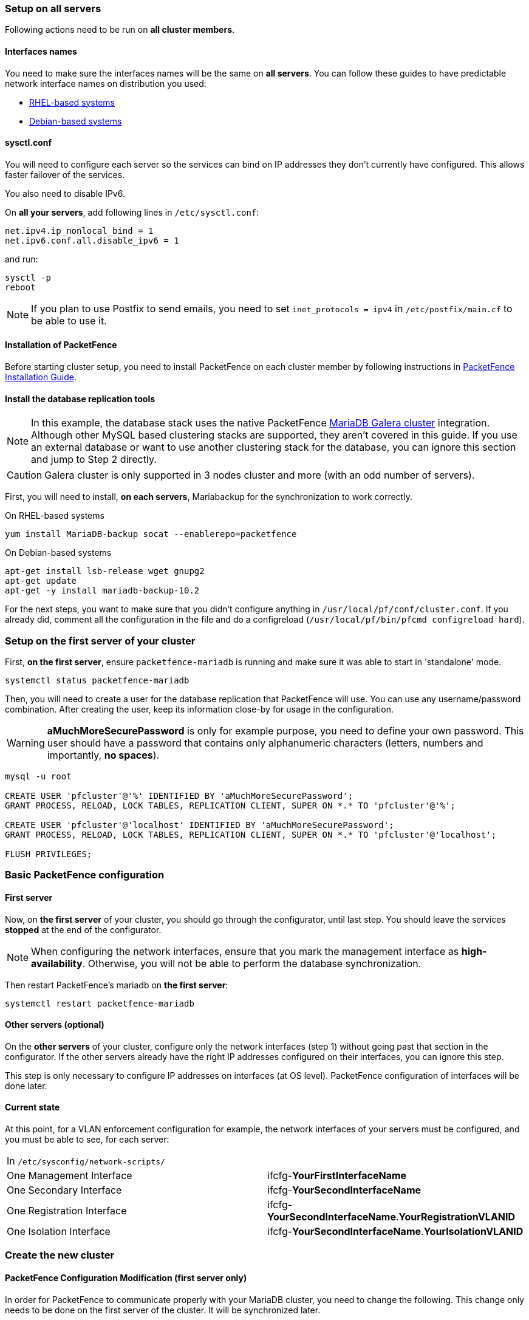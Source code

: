 // to display images directly on GitHub
ifdef::env-github[]
:encoding: UTF-8
:lang: en
:doctype: book
:toc: left
:imagesdir: ../images
endif::[]

////

    This file is part of the PacketFence project.

    See PacketFence_Clustering_Guide.asciidoc
    for authors, copyright and license information.

////

//== Cluster Setup

=== Setup on all servers

Following actions need to be run on *all cluster members*.

==== Interfaces names

You need to make sure the interfaces names will be the same on *all
servers*. You can follow these guides to have predictable network interface
names on distribution you used:

* link:https://access.redhat.com/documentation/en-us/red_hat_enterprise_linux/8/html/configuring_and_managing_networking/consistent-network-interface-device-naming_configuring-and-managing-networking[RHEL-based systems]
* link:https://wiki.debian.org/NetworkInterfaceNames[Debian-based systems]

==== sysctl.conf

You will need to configure each server so the services can bind on IP
addresses they don't currently have configured. This allows faster failover of
the services.

You also need to disable IPv6.

On *all your servers*, add following lines in [filename]`/etc/sysctl.conf`:

----
net.ipv4.ip_nonlocal_bind = 1
net.ipv6.conf.all.disable_ipv6 = 1
----

and run:

[source,bash]
----
sysctl -p
reboot
----

NOTE: If you plan to use Postfix to send emails, you need to set `inet_protocols = ipv4` in [filename]`/etc/postfix/main.cf` to be able to use it.

==== Installation of PacketFence

Before starting cluster setup, you need to install
PacketFence on each cluster member by following instructions in
<<PacketFence_Installation_Guide.asciidoc#_installation,PacketFence
Installation Guide>>.

==== Install the database replication tools

NOTE: In this example, the database stack uses the native PacketFence https://mariadb.com/kb/en/library/galera-cluster/[MariaDB Galera cluster] integration. Although other MySQL based clustering stacks are supported, they aren't covered in this guide. If you use an external database or want to use another clustering stack for the database, you can ignore this section and jump to Step 2 directly.

CAUTION: Galera cluster is only supported in 3 nodes cluster and more (with an odd number of servers).

First, you will need to install, *on each servers*, Mariabackup for the synchronization to work correctly.

.On RHEL-based systems
[source,bash]
----
yum install MariaDB-backup socat --enablerepo=packetfence
----

.On Debian-based systems
[source,bash]
----
apt-get install lsb-release wget gnupg2
apt-get update
apt-get -y install mariadb-backup-10.2
----

For the next steps, you want to make sure that you didn't configure anything
in [filename]`/usr/local/pf/conf/cluster.conf`. If you already did, comment all the
configuration in the file and do a configreload ([command]`/usr/local/pf/bin/pfcmd configreload hard`).

=== Setup on the first server of your cluster


First, *on the first server*, ensure `packetfence-mariadb` is running and make sure it was able to start in 'standalone' mode.

[source,bash]
----
systemctl status packetfence-mariadb
----

Then, you will need to create a user for the database replication that
PacketFence will use. You can use any username/password combination. After
creating the user, keep its information close-by for usage in the
configuration.

WARNING: *aMuchMoreSecurePassword* is only for example purpose, you need to define your own password. This user should have a password that contains only alphanumeric characters (letters, numbers and importantly, *no spaces*).

[source,bash]
----
mysql -u root

CREATE USER 'pfcluster'@'%' IDENTIFIED BY 'aMuchMoreSecurePassword';
GRANT PROCESS, RELOAD, LOCK TABLES, REPLICATION CLIENT, SUPER ON *.* TO 'pfcluster'@'%';

CREATE USER 'pfcluster'@'localhost' IDENTIFIED BY 'aMuchMoreSecurePassword';
GRANT PROCESS, RELOAD, LOCK TABLES, REPLICATION CLIENT, SUPER ON *.* TO 'pfcluster'@'localhost';

FLUSH PRIVILEGES;

----

=== Basic PacketFence configuration

==== First server

Now, on *the first server* of your cluster, you should go through the configurator, until last step. You should leave the services **stopped** at the end of the configurator.

NOTE: When configuring the network interfaces, ensure that you mark the management interface as *high-availability*. Otherwise, you will not be able to perform the database synchronization.

Then restart PacketFence's mariadb on *the first server*:

[source,bash]
----
systemctl restart packetfence-mariadb
----

==== Other servers (optional)

On the *other servers* of your cluster, configure only the network interfaces
(step 1) without going past that section in the configurator. If the other
servers already have the right IP addresses configured on their interfaces,
you can ignore this step.

This step is only necessary to configure IP addresses on
interfaces (at OS level). PacketFence configuration of interfaces will be done later.

==== Current state

At this point, for a VLAN enforcement configuration for example, the network
interfaces of your servers must be configured, and you must be able to see,
for each server:

|===
|In `/etc/sysconfig/network-scripts/`|
|One Management Interface|ifcfg-*YourFirstInterfaceName*

|One Secondary Interface|ifcfg-*YourSecondInterfaceName*

|One Registration Interface|ifcfg-*YourSecondInterfaceName*.*YourRegistrationVLANID*

|One Isolation Interface|ifcfg-*YourSecondInterfaceName*.*YourIsolationVLANID*
|===


=== Create the new cluster

==== PacketFence Configuration Modification (first server only)

In order for PacketFence to communicate properly with your MariaDB cluster, you need to change the following.
This change only needs to be done on the first server of the cluster. It will be synchronized later.

In `/usr/local/pf/conf/pf.conf` :

----
[database]
host=127.0.0.1

[active_active]
# Change these 2 values by the credentials you've set when configuring MariaDB above
galera_replication_username=pfcluster
galera_replication_password=aMuchMoreSecurePassword

[webservices]
# Change these 2 values by the credentials you want
user=packet
pass=anotherMoreSecurePassword

[advanced]
configurator=disabled

[services]
galera-autofix=disabled
----

Then, in [filename]`/usr/local/pf/conf/pfconfig.conf` :

----
[mysql]
host=127.0.0.1
----

Now, restart `packetfence-config` and reload the configuration. You will see errors related to a cache write issue but you can safely ignore it for now. These appear because `packetfence-config` cannot connect to the database yet.

[source,bash]
----
systemctl restart packetfence-config
/usr/local/pf/bin/pfcmd configreload hard
----

==== Configure cluster.conf (first server only)

In order to create a new cluster, you need to configure [filename]`/usr/local/pf/conf/cluster.conf` *on the first server* of your cluster.

You will need to configure it with your server hostname. Use : [command]`hostname` command (without any arguments) to get it.

In the case of this example it will be `pf1.example.com`.

The `CLUSTER` section represents the virtual IP addresses of your cluster that will be shared by your servers.

In this example, eth0 is the management interface, eth1.2 is the registration interface and eth1.3 is the isolation interface.

Create a configuration similar to this :

----
[CLUSTER]
management_ip=192.168.1.10

[CLUSTER interface eth0]
ip=192.168.1.10

[CLUSTER interface eth1.2]
ip=192.168.2.10

[CLUSTER interface eth1.3]
ip=192.168.3.10

[pf1.example.com]
management_ip=192.168.1.5

[pf1.example.com interface eth0]
ip=192.168.1.5

[pf1.example.com interface eth1.2]
ip=192.168.2.5

[pf1.example.com interface eth1.3]
ip=192.168.3.5

[pf2.example.com]
management_ip=192.168.1.6

[pf2.example.com interface eth0]
ip=192.168.1.6

[pf2.example.com interface eth1.2]
ip=192.168.2.6

[pf2.example.com interface eth1.3]
ip=192.168.3.6

[pf3.example.com]
management_ip=192.168.1.7

[pf3.example.com interface eth0]
ip=192.168.1.7

[pf3.example.com interface eth1.2]
ip=192.168.2.7

[pf3.example.com interface eth1.3]
ip=192.168.3.7
----

Once this configuration is done, reload the configuration and perform a checkup:

[source,bash]
----
/usr/local/pf/bin/pfcmd configreload hard
/usr/local/pf/bin/pfcmd checkup
----

The reload and the checkup will complain about the unavailability of the
database, which you can safely ignore for now. Most important is that you
don't see any cluster configuration related errors during the checkup.


==== Database setup

===== Second and third servers

Make sure you stopped MariaDB on the two others servers:

[source,bash]
----
systemctl stop packetfence-mariadb
----

===== First server

Start MariaDB forcing it to create a new cluster using configuration defined in [filename]`/usr/local/pf/conf/cluster.conf`:

[source,bash]
----
systemctl stop packetfence-mariadb
/usr/local/pf/bin/pfcmd generatemariadbconfig
/usr/local/pf/sbin/pf-mariadb --force-new-cluster
----

NOTE: This last command will not return until you break it, so leave it running in the background and open a new terminal to continue.

Then, restart PacketFence to apply all your changes:

[source,bash]
----
/usr/local/pf/bin/pfcmd service pf restart
----

===== Expected state on first server

If no error is found in the previous configuration, the previous restart of
PacketFence should have started: `keepalived` and `radiusd-loadbalancer` along
with the other services. If you have set up a mail server on your first
server, you should have receive a mail from `keepalived` to inform you that
your first server got Virtual IP (VIP) adresses.

You should now have service using the first server on the IP addresses defined in the `CLUSTER` sections.

NOTE: You can check the status of the services using [command]`/usr/local/pf/bin/pfcmd service pf status`

NOTE: You can check with [command]`ip -br a`, on the first server, you need to find the *VIP* on the first ethernet interface. On the others server, be sure to have the `interface.VLANID` interfaces with the good IPs.

==== Enable PacketFence clustering services at boot (all servers)

Make sure the PacketFence clustering services will be started at boot by running the following command on *all of your servers*:

[source,bash]
----
systemctl set-default packetfence-cluster
----

=== Integrating the two other nodes

WARNING: If you reboot any of the nodes you're joining, you will need to stop all the PacketFence services (`/usr/local/pf/bin/pfcmd service pf stop`) and restart the steps from here.

WARNING: If you reboot the management node (first server), you will need to stop `packetfence-mariadb` (`systemctl stop packetfence-mariadb`) and start it with the new cluster option so the servers can join (`/usr/local/pf/sbin/pf-mariadb --force-new-cluster`)

Now, you will need to integrate your *two other nodes* in your cluster.

==== Stop iptables (all servers)

On *all your servers*, make sure that `packetfence-iptables` is stopped:

[source,bash]
----
systemctl stop packetfence-iptables
----

==== Sync the PacketFence configuration across the cluster (second and third servers)

Do (and make sure it completes without any errors):

[source,bash]
----
 /usr/local/pf/bin/cluster/sync --from=192.168.1.5 --api-user=packet --api-password=anotherMoreSecurePassword
----

NOTE: Space before last command is on purpose to avoid record of password in shell history

Where :

* '192.168.1.5' is the management IP of the *first server* node
* 'packet' is the webservices username you have configured on the *first server* node during <<_packetfence_configuration_modification_first_server_only>>
* 'anotherMoreSecurePassword' is the webservices password you have configured on the *first server* node during <<_packetfence_configuration_modification_first_server_only>>

Then, reload the configuration and start the webservices on second and third servers:

[source,bash]
----
systemctl restart packetfence-config
/usr/local/pf/bin/pfcmd configreload
/usr/local/pf/bin/pfcmd service haproxy-db restart
/usr/local/pf/bin/pfcmd service httpd.webservices restart
----

Make sure that each server is binding to it's own management address *and* the VIP address. If it's not, verify the [filename]`/usr/local/pf/conf/cluster.conf` management interface configuration.

[source,bash]
----
netstat -nlp | grep 9090
----

==== MariaDB sync (second and third servers)

Ensure `packetfence-mariadb` is still stopped on the two servers that will be joined:

[source,bash]
----
systemctl stop packetfence-mariadb
----

Now, flush any MariaDB data you have on the two servers and restart `packetfence-mariadb` so that the servers join the cluster.

WARNING: If you have any data in MariaDB on these nodes, this will destroy it.

[source,bash]
----
rm -fr /var/lib/mysql/*
systemctl restart packetfence-mariadb
----

If you see following message when running [command]`systemctl status packetfence-mariadb`, your nodes have successfully joined cluster:

----
INFO: Successful clustered connection to the DB
----

To be sure your cluster is correctly setup, take a look at <<_checking_the_mariadb_sync>> section.

In case you have some issues, ensure your MariaDB instance running with `--force-new-cluster` is still running on the first server, if its not, start it again.

==== Starting the first server normally

Once all servers are synced, go *on the first server* that should still be running with the `--force-new-cluster` option, break the command.

NOTE: You can check if the service is down with [command]`ps -edf | grep mysql`, this service can be a little long to stop and it is not recommended to do the next steps before it fully stops.

Now, start `packetfence-mariadb` normally and restart `packetfence-iptables`:

[source,bash]
----
systemctl restart packetfence-mariadb
systemctl restart packetfence-iptables
----

===== Enabling galera-autofix service (first server)

Before starting services on all servers, `galera-autofix` service need to be re-enabled and configuration synced across cluster:

[source,bash]
----
/usr/local/pf/sbin/pfperl-api get -M PATCH /api/v1/config/base/services -c '{"galera-autofix":"enabled"}' | python -m json.tool
/usr/local/pf/bin/cluster/sync --as-master
----

==== Wrapping up

Now restart PacketFence *on all servers*:

[source,bash]
----
/usr/local/pf/bin/pfcmd service pf restart
----

You should now reboot *each server one by one* waiting for the one you
rebooted to come back online before proceeding to the next one:

[source,bash]
----
reboot
----

After each reboot, ensure the database sync is fine by performing the checks outlined in
<<_checking_the_mariadb_sync>> section.

=== Additional steps

==== Securing the cluster: Keepalived secret

NOTE: It is highly recommended to modify the keepalived shared secret in your cluster to prevent attacks.

From the PacketFence web administration interface (using virtual IP address of
your cluster), go in _Configuration -> System Configuration -> Cluster_ and
change the `Shared KEY`.

Make sure you restart `keepalived` on *all your
servers* using:

[source,bash]
----
/usr/local/pf/bin/pfcmd service keepalived restart
----

If you already use VRRP protocol on your network, you can also change the default `Virtual Router ID` and enable `VRRP Unicast`.

==== Domain join

Next, make sure to join domains through _Configuration -> Policies And Access Control -> Domains -> Active Directory Domains_ on *each node*.

